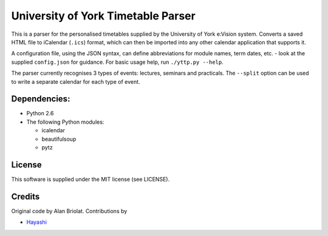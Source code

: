 ===================================
University of York Timetable Parser
===================================

This is a parser for the personalised timetables supplied by the University of York e:Vision system.  
Converts a saved HTML file to iCalendar (``.ics``) format, which can then be imported into any other 
calendar application that supports it.

A configuration file, using the JSON syntax, can define abbreviations for module names, term dates, 
etc. - look at the supplied ``config.json`` for guidance.  For basic usage help, run ``./yttp.py 
--help``.

The parser currently recognises 3 types of events: lectures, seminars and practicals.  The 
``--split`` option can be used to write a separate calendar for each type of event.

Dependencies:
-------------

* Python 2.6
* The following Python modules:
    
  * icalendar
  * beautifulsoup
  * pytz

License
-------

This software is supplied under the MIT license (see LICENSE).

Credits
-------

Original code by Alan Briolat.  Contributions by

* `Hayashi <http://github.com/CaptainHayashi>`_
